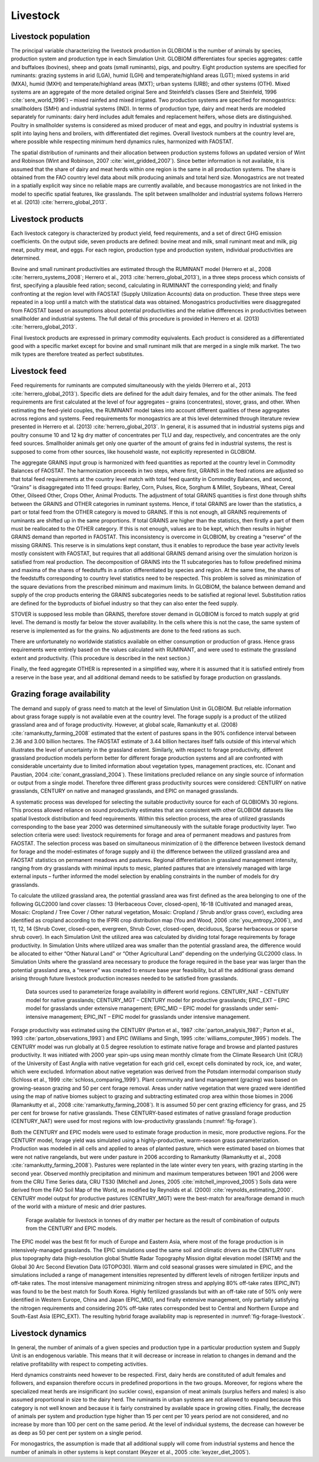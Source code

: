 .. _livestock:

Livestock
---------

Livestock population
~~~~~~~~~~~~~~~~~~~~
The principal variable characterizing the livestock production in GLOBIOM is the number of animals by species, production system and production type in each Simulation Unit. GLOBIOM differentiates 
four species aggregates: cattle and buffaloes (bovines), sheep and goats (small ruminants), pigs, and poultry. Eight production systems are specified for ruminants: grazing systems in arid (LGA), 
humid (LGH) and temperate/highland areas (LGT); mixed systems in arid (MXA), humid (MXH) and temperate/highland areas (MXT); urban systems (URB); and other systems (OTH). Mixed systems are an 
aggregate of the more detailed original Sere and Steinfeld’s classes (Sere and Steinfeld, 1996 :cite:`sere_world_1996`) – mixed rainfed and mixed irrigated. Two production systems are specified 
for monogastrics: smallholders (SMH) and industrial systems (IND). In terms of production type, dairy and meat herds are modeled separately for ruminants: dairy herd includes adult 
females and replacement heifers, whose diets are distinguished. Poultry in smallholder systems is considered as mixed producer of meat and eggs, and poultry in industrial systems is split 
into laying hens and broilers, with differentiated diet regimes. Overall livestock numbers at the country level are, where possible while respecting minimum herd dynamics rules, harmonized with FAOSTAT. 

The spatial distribution of ruminants and their allocation between production systems follows an updated version of Wint and Robinson (Wint and Robinson, 2007 :cite:`wint_gridded_2007`). 
Since better information is not available, it is assumed that the share of dairy and meat herds within one region is the same in all production systems. The share is obtained from the FAO 
country level data about milk producing animals and total herd size. Monogastrics are not treated in a spatially explicit way since no reliable maps are currently available, and because 
monogastrics are not linked in the model to specific spatial features, like grasslands. The split between smallholder and industrial systems follows Herrero et al. (2013) :cite:`herrero_global_2013`.

Livestock products
~~~~~~~~~~~~~~~~~~
Each livestock category is characterized by product yield, feed requirements, and a set of direct GHG emission coefficients. On the output side, seven products are defined: bovine meat and milk, small ruminant meat and milk, pig meat, poultry meat, and eggs. For each region, production type and production system, individual productivities are determined.

Bovine and small ruminant productivities are estimated through the RUMINANT model (Herrero et al., 2008 :cite:`herrero_systems_2008`; Herrero et al., 2013 :cite:`herrero_global_2013`), in a three steps process which 
consists of first, specifying a plausible feed ration; second, calculating in RUMINANT the corresponding yield; and finally confronting at the region level with FAOSTAT (Supply Utilization Accounts) data on production. 
These three steps were repeated in a loop until a match with the statistical data was obtained. Monogastrics productivities were disaggregated from FAOSTAT based on assumptions about potential productivities and the 
relative differences in productivities between smallholder and industrial systems. The full detail of this procedure is provided in Herrero et al. (2013) :cite:`herrero_global_2013`.

Final livestock products are expressed in primary commodity equivalents. Each product is considered as a differentiated good with a specific market except for bovine and small ruminant milk that are merged in a single milk market. The two milk types are therefore treated as perfect substitutes.

Livestock feed
~~~~~~~~~~~~~~
Feed requirements for ruminants are computed simultaneously with the yields (Herrero et al., 2013 :cite:`herrero_global_2013`). Specific diets are defined for the adult dairy females, and for the other animals. 
The feed requirements are first calculated at the level of four aggregates – grains (concentrates), stover, grass, and other. When estimating the feed-yield couples, the RUMINANT model takes into account different 
qualities of these aggregates across regions and systems. Feed requirements for monogastrics are at this level determined through literature review presented in Herrero et al. (2013) :cite:`herrero_global_2013`. 
In general, it is assumed that in industrial systems pigs and poultry consume 10 and 12 kg dry matter of concentrates per TLU and day, respectively, and concentrates are the only feed sources. 
Smallholder animals get only one quarter of the amount of grains fed in industrial systems, the rest is supposed to come from other sources, like household waste, not explicitly represented in GLOBIOM.

The aggregate GRAINS input group is harmonized with feed quantities as reported at the country level in Commodity Balances of FAOSTAT. The harmonization proceeds in two steps, where first, GRAINS in the feed rations are adjusted so that total feed requirements at the country level match with total feed quantity in Commodity Balances, and second, “Grains” is disaggregated into 11 feed groups: Barley, Corn, Pulses, Rice, Sorghum & Millet, Soybeans, Wheat, Cereal Other, Oilseed Other, Crops Other, Animal Products. The adjustment of total GRAINS quantities is first done through shifts between the GRAINS and OTHER categories in ruminant systems. Hence, if total GRAINS are lower than the statistics, a part or total feed from the OTHER category is moved to GRAINS. If this is not enough, all GRAINS requirements of ruminants are shifted up in the same proportions. If total GRAINS are higher than the statistics, then firstly a part of them must be reallocated to the OTHER category. If this is not enough, values are to be kept, which then results in higher GRAINS demand than reported in FAOSTAT. This inconsistency is overcome in GLOBIOM, by creating a “reserve” of the missing GRAINS. This reserve is in simulations kept constant, thus it enables to reproduce the base year activity levels mostly consistent with FAOSTAT, but requires that all additional GRAINS demand arising over the simulation horizon is satisfied from real production. The decomposition of GRAINS into the 11 subcategories has to follow predefined minima and maxima of the shares of feedstuffs in a ration differentiated by species and region. At the same time, the shares of the feedstuffs corresponding to country level statistics need to be respected. This problem is solved as minimization of the square deviations from the prescribed minimum and maximum limits. In GLOBIOM, the balance between demand and supply of the crop products entering the GRAINS subcategories needs to be satisfied at regional level. Substitution ratios are defined for the byproducts of biofuel industry so that they can also enter the feed supply.

STOVER is supposed less mobile than GRAINS, therefore stover demand in GLOBIOM is forced to match supply at grid level. The demand is mostly far below the stover availability. In the cells where this is not the case, the same system of reserve is implemented as for the grains. No adjustments are done to the feed rations as such.

There are unfortunately no worldwide statistics available on either consumption or production of grass. Hence grass requirements were entirely based on the values calculated with RUMINANT, and were used to estimate the grassland extent and productivity. (This procedure is described in the next section.)

Finally, the feed aggregate OTHER is represented in a simplified way, where it is assumed that it is satisfied entirely from a reserve in the base year, and all additional demand needs to be satisfied by forage production on grasslands.

Grazing forage availability
~~~~~~~~~~~~~~~~~~~~~~~~~~~
The demand and supply of grass need to match at the level of Simulation Unit in GLOBIOM. But reliable information about grass forage supply is not available even at the country level. 
The forage supply is a product of the utilized grassland area and of forage productivity. However, at global scale, Ramankutty et al. (2008) :cite:`ramankutty_farming_2008` estimated that 
the extent of pastures spans in the 90% confidence interval between 2.36 and 3.00 billion hectares. The FAOSTAT estimate of 3.44 billion hectares itself falls outside of this interval 
which illustrates the level of uncertainty in the grassland extent. Similarly, with respect to forage productivity, different grassland production models perform better for different 
forage production systems and all are confronted with considerable uncertainty due to limited information about vegetation types, management practices, etc. (Conant and Paustian, 2004 :cite:`conant_grassland_2004`). 
These limitations precluded reliance on any single source of information or output from a single model. Therefore three different grass productivity sources were considered: CENTURY on native grasslands, 
CENTURY on native and managed grasslands, and EPIC on managed grasslands.  

A systematic process was developed for selecting the suitable productivity source for each of GLOBIOM’s 30 regions. This process allowed reliance on sound productivity estimates that are consistent with 
other GLOBIOM datasets like spatial livestock distribution and feed requirements. Within this selection process, the area of utilized grasslands corresponding to the base year 2000 was determined simultaneously 
with the suitable forage productivity layer. Two selection criteria were used: livestock requirements for forage and area of permanent meadows and pastures from FAOSTAT. The selection process was based on 
simultaneous minimization of  i) the difference between livestock demand for forage and the model-estimates of forage supply and ii) the difference between the utilized grassland area and FAOSTAT statistics on 
permanent meadows and pastures. Regional differentiation in grassland management intensity, ranging from dry grasslands with minimal inputs to mesic, planted pastures that are intensively managed with large external 
inputs – further informed the model selection by enabling constraints in the number of models for dry grasslands.

To calculate the utilized grassland area, the potential grassland area was first defined as the area belonging to one of the following GLC2000 land cover classes: 13 (Herbaceous Cover, closed-open), 16-18 
(Cultivated and managed areas, Mosaic: Cropland / Tree Cover / Other natural vegetation, Mosaic: Cropland / Shrub and/or grass cover), excluding area identified as cropland according to the IFPRI crop distribution map 
(You and Wood, 2006 :cite:`you_entropy_2006`), and 11, 12, 14 (Shrub Cover, closed-open, evergreen, Shrub Cover, closed-open, deciduous, Sparse herbaceous or sparse shrub cover). In each Simulation Unit the utilized area was calculated by dividing total forage requirements by forage productivity. In Simulation Units where utilized area was smaller than the potential grassland area, the difference would be allocated to either “Other Natural Land” or “Other Agricultural Land” depending on the underlying GLC2000 class. In Simulation Units where the grassland area necessary to produce the forage required in the base year was larger than the potential grassland area, a “reserve” was created to ensure base year feasibility, but all the additional grass demand arising through future livestock production increases needed to be satisfied from grasslands.

.. _fig-forage:
.. figure:: /_static/GLOBIOM_forage_availability.png
   :width: 800px

   Data sources used to parameterize forage availability in different world regions. CENTURY_NAT – CENTURY model for native grasslands; CENTURY_MGT – CENTURY model for productive grasslands; EPIC_EXT – EPIC model for grasslands under extensive management; EPIC_MID – EPIC model for grasslands under semi-intensive management; EPIC_INT – EPIC model for grasslands under intensive management.
   
Forage productivity was estimated using the CENTURY (Parton et al., 1987 :cite:`parton_analysis_1987`; Parton et al., 1993 :cite:`parton_observations_1993`) and EPIC (Williams and Singh, 1995 :cite:`williams_computer_1995`) 
models. The CENTURY model was run globally at 0.5 degree resolution to estimate native forage and browse and planted pastures productivity. It was initiated with 2000 year spin-ups using mean monthly climate from the 
Climate Research Unit (CRU) of the University of East Anglia with native vegetation for each grid cell, except cells dominated by rock, ice, and water, which were excluded. Information about native vegetation was derived 
from the Potsdam intermodal comparison study (Schloss et al., 1999 :cite:`schloss_comparing_1999`). Plant community and land management (grazing) was based on growing-season grazing and 50 per cent forage removal. 
Areas under native vegetation that were grazed were identified using the map of native biomes subject to grazing and subtracting estimated crop area within those biomes in 2006 
(Ramankutty et al., 2008 :cite:`ramankutty_farming_2008`). It is assumed 50 per cent grazing efficiency for grass, and 25 per cent for browse for native grasslands. These CENTURY-based estimates of native grassland 
forage production (CENTURY_NAT) were used for most regions with low-productivity grasslands (:numref:`fig-forage`). 

Both the CENTURY and EPIC models were used to estimate forage production in mesic, more productive regions. For the CENTURY model, forage yield was simulated using a highly-productive, warm-season grass 
parameterization. Production was modeled in all cells and applied to areas of planted pasture, which were estimated based on biomes that were not native rangelands, but were under pasture in 
2006 according to Ramankutty (Ramankutty et al., 2008 :cite:`ramankutty_farming_2008`). Pastures were replanted in the late winter every ten years, with grazing starting in the second year. 
Observed monthly precipitation and minimum and maximum temperatures between 1901 and 2006 were from the CRU Time Series data, CRU TS30 (Mitchell and Jones, 2005 :cite:`mitchell_improved_2005`) 
Soils data were derived from the FAO Soil Map of the World, as modified by Reynolds et al. (2000) :cite:`reynolds_estimating_2000`. CENTURY model output for productive pastures (CENTURY_MGT) were 
the best-match for area/forage demand in much of the world with a mixture of mesic and drier pastures.

.. _fig-forage-livestock:
.. figure:: /_static/GLOBIOM_forage_livestock.png
   :width: 800px

   Forage available for livestock in tonnes of dry matter per hectare as the result of combination of outputs from the CENTURY and EPIC models.
 
The EPIC model was the best fit for much of Europe and Eastern Asia, where most of the forage production is in intensively-managed grasslands. The EPIC simulations used the same soil and climatic drivers as the 
CENTURY runs plus topography data (high-resolution global Shuttle Radar Topography Mission digital elevation model (SRTM) and the Global 30 Arc Second Elevation Data (GTOPO30). 
Warm and cold seasonal grasses were simulated in EPIC, and the simulations included a range of management intensities represented by different levels of nitrogen fertilizer inputs and off-take rates. 
The most intensive management minimizing nitrogen stress and applying 80% off-take rates (EPIC_INT) was found to be the best match for South Korea. Highly fertilized grasslands but with an off-take rate 
of 50% only were identified in Western Europe, China and Japan (EPIC_MID), and finally extensive management, only partially satisfying the nitrogen requirements and considering 20% off-take rates corresponded best 
to Central and Northern Europe and South-East Asia (EPIC_EXT). The resulting hybrid forage availability map is represented in :numref:`fig-forage-livestock`.

Livestock dynamics
~~~~~~~~~~~~~~~~~~
In general, the number of animals of a given species and production type in a particular production system and Supply Unit is an endogenous variable. This means that it will decrease or increase in relation to changes in 
demand and the relative profitability with respect to competing activities.

Herd dynamics constraints need however to be respected. First, dairy herds are constituted of adult females and followers, and expansion therefore occurs in predefined proportions in the two groups. Moreover, 
for regions where the specialized meat herds are insignificant (no suckler cows), expansion of meat animals (surplus heifers and males) is also assumed proportional in size to the dairy herd. 
The ruminants in urban systems are not allowed to expand because this category is not well known and because it is fairly constrained by available space in growing cities. Finally, the decrease 
of animals per system and production type higher than 15 per cent per 10 years period are not considered, and no increase by more than 100 per cent on the same period. At the level of individual systems, 
the decrease can however be as deep as 50 per cent per system on a single period.

For monogastrics, the assumption is made that all additional supply will come from industrial systems and hence the number of animals in other systems is kept constant (Keyzer et al., 2005 :cite:`keyzer_diet_2005`). 

